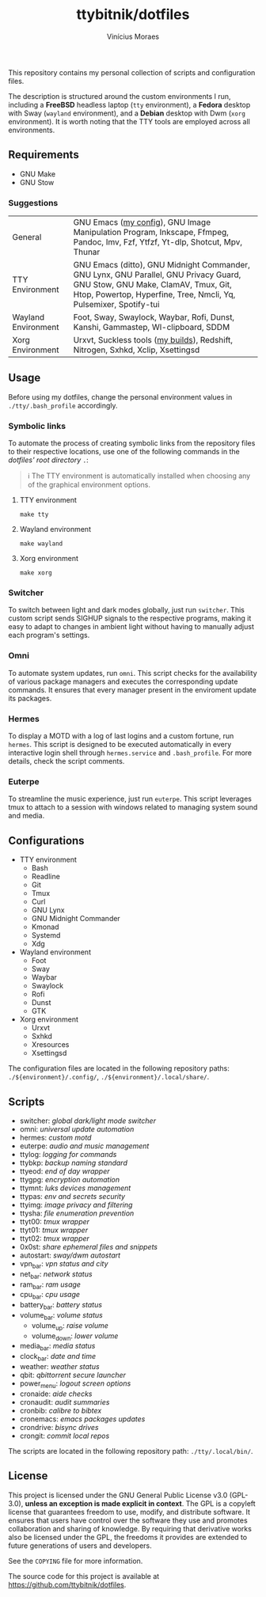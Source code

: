 #+TITLE: ttybitnik/dotfiles
#+AUTHOR: Vinícius Moraes
#+EMAIL: vinicius.moraes@eternodevir.com
#+OPTIONS:   num:nil

#+html: <p align="center"><img src=".assets/switcher_demo.gif" /></p>

This repository contains my personal collection of scripts and configuration files.

The description is structured around the custom environments I run, including a *FreeBSD* headless laptop (=tty= environment), a *Fedora* desktop with Sway (=wayland= environment), and a *Debian* desktop with Dwm (=xorg= environment). It is worth noting that the TTY tools are employed across all environments.

** Requirements

- GNU Make
- GNU Stow

*** Suggestions

| General             | GNU Emacs ([[https://github.com/ttybitnik/emacs.d][my config]]), GNU Image Manipulation Program, Inkscape, Ffmpeg, Pandoc, Imv, Fzf, Ytfzf, Yt-dlp, Shotcut, Mpv, Thunar                                                                   |
| TTY Environment     | GNU Emacs (ditto), GNU Midnight Commander, GNU Lynx, GNU Parallel, GNU Privacy Guard, GNU Stow, GNU Make, ClamAV, Tmux, Git, Htop, Powertop, Hyperfine, Tree, Nmcli, Yq, Pulsemixer, Spotify-tui |
| Wayland Environment | Foot, Sway, Swaylock, Waybar, Rofi, Dunst, Kanshi, Gammastep, Wl-clipboard, SDDM                                                                                                                 |
| Xorg Environment    | Urxvt, Suckless tools ([[https://github.com/ttybitnik/suckless][my builds]]), Redshift, Nitrogen, Sxhkd, Xclip, Xsettingsd                                                                                                                  |

** Usage

Before using my dotfiles, change the personal environment values in =./tty/.bash_profile= accordingly.

*** Symbolic links

To automate the process of creating symbolic links from the repository files to their respective locations, use one of the following commands in the /dotfiles' root directory/ =.=:

#+begin_quote
ℹ️ The TTY environment is automatically installed when choosing any of the graphical environment options.
#+end_quote

**** TTY environment
#+begin_src shell
  make tty
#+end_src

**** Wayland environment
#+begin_src shell
  make wayland
#+end_src

**** Xorg environment
#+begin_src shell
  make xorg
#+end_src

*** Switcher

To switch between light and dark modes globally, just run =switcher=. This custom script sends SIGHUP signals to the respective programs, making it easy to adapt to changes in ambient light without having to manually adjust each program's settings.

*** Omni

To automate system updates, run =omni=. This script checks for the availability of various package managers and executes the corresponding update commands. It ensures that every manager present in the enviroment update its packages.

*** Hermes

To display a MOTD with a log of last logins and a custom fortune, run =hermes=. This script is designed to be executed automatically in every interactive login shell through =hermes.service= and =.bash_profile=. For more details, check the script comments.

*** Euterpe

To streamline the music experience, just run =euterpe=. This script leverages tmux to attach to a session with windows related to managing system sound and media.

** Configurations

- TTY environment
  - Bash
  - Readline
  - Git
  - Tmux
  - Curl
  - GNU Lynx
  - GNU Midnight Commander
  - Kmonad
  - Systemd
  - Xdg
- Wayland environment
  - Foot
  - Sway
  - Waybar
  - Swaylock
  - Rofi
  - Dunst
  - GTK
- Xorg environment
  - Urxvt
  - Sxhkd
  - Xresources
  - Xsettingsd

The configuration files are located in the following repository paths: =./${environment}/.config/=, =./${environment}/.local/share/=.

** Scripts

- switcher: /global dark/light mode switcher/
- omni: /universal update automation/
- hermes: /custom motd/
- euterpe: /audio and music management/
- ttylog: /logging for commands/
- ttybkp: /backup naming standard/
- ttyeod: /end of day wrapper/
- ttygpg: /encryption automation/
- ttymnt: /luks devices management/
- ttypas: /env and secrets security/
- ttyimg: /image privacy and filtering/
- ttysha: /file enumeration prevention/
- ttyt00: /tmux wrapper/
- ttyt01: /tmux wrapper/
- ttyt02: /tmux wrapper/
- 0x0st: /share ephemeral files and snippets/
- autostart: /sway/dwm autostart/
- vpn_bar: /vpn status and city/
- net_bar: /network status/
- ram_bar: /ram usage/
- cpu_bar: /cpu usage/
- battery_bar: /battery status/
- volume_bar: /volume status/
  - volume_up: /raise volume/
  - volume_down: /lower volume/
- media_bar: /media status/
- clock_bar: /date and time/
- weather: /weather status/
- qbit: /qbittorrent secure launcher/
- power_menu: /logout screen options/
- cronaide: /aide checks/
- cronaudit: /audit summaries/
- cronbib: /calibre to bibtex/
- cronemacs: /emacs packages updates/
- crondrive: /bisync drives/
- crongit: /commit local repos/

The scripts are located in the following repository path: =./tty/.local/bin/=.

** License

This project is licensed under the GNU General Public License v3.0 (GPL-3.0), *unless an exception is made explicit in context*. The GPL is a copyleft license that guarantees freedom to use, modify, and distribute software. It ensures that users have control over the software they use and promotes collaboration and sharing of knowledge. By requiring that derivative works also be licensed under the GPL, the freedoms it provides are extended to future generations of users and developers.

See the =COPYING= file for more information.

The source code for this project is available at <https://github.com/ttybitnik/dotfiles>.
